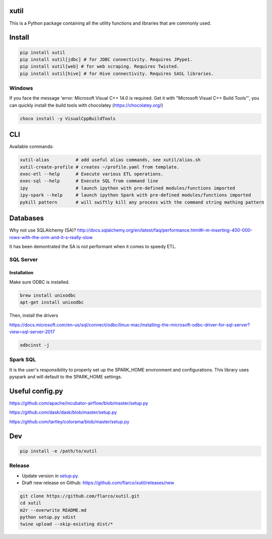 
xutil
=====

This is a Python package containing all the utility functions and libraries that are commonly used.

Install
=======

.. code-block::

   pip install xutil
   pip install xutil[jdbc] # for JDBC connectivity. Requires JPype1.
   pip install xutil[web] # for web scraping. Requires Twisted.
   pip install xutil[hive] # for Hive connectivity. Requires SASL libraries.

Windows
-------

If you face the message 'error: Microsoft Visual C++ 14.0 is required. Get it with "Microsoft Visual C++ Build Tools"', you can quickly install the build tools with chocolatey (https://chocolatey.org/)

.. code-block::

   choco install -y VisualCppBuildTools

CLI
===

Available commands:

.. code-block:: bash

   xutil-alias          # add useful alias commands, see xutil/alias.sh
   xutil-create-profile # creates ~/profile.yaml from template.
   exec-etl --help      # Execute various ETL operations.
   exec-sql --help      # Execute SQL from command line
   ipy                  # launch ipython with pre-defined modules/functions imported
   ipy-spark --help     # launch ipython Spark with pre-defined modules/functions imported
   pykill pattern       # will swiftly kill any process with the command string mathing pattern

Databases
=========

Why not use SQLAlchemy (SA)? http://docs.sqlalchemy.org/en/latest/faq/performance.html#i-m-inserting-400-000-rows-with-the-orm-and-it-s-really-slow

It has been demontrated the SA is not performant when it comes to speedy ETL.

SQL Server
----------

Installation
^^^^^^^^^^^^

Make sure ODBC is installed.

.. code-block::

   brew install unixodbc
   apt-get install unixodbc

Then, install the drivers

https://docs.microsoft.com/en-us/sql/connect/odbc/linux-mac/installing-the-microsoft-odbc-driver-for-sql-server?view=sql-server-2017

.. code-block::

   odbcinst -j

Spark SQL
---------

It is the user's responsibility to properly set up the SPARK_HOME environment and configurations.
This library uses pyspark and will default to the SPARK_HOME settings.

Useful config.py
================

https://github.com/apache/incubator-airflow/blob/master/setup.py

https://github.com/dask/dask/blob/master/setup.py

https://github.com/tartley/colorama/blob/master/setup.py

Dev
===

.. code-block::

   pip install -e /path/to/xutil

Release
-------


* Update version in `setup.py <./setup.py>`_.
* Draft new release on Github: https://github.com/flarco/xutil/releases/new

.. code-block::

   git clone https://github.com/flarco/xutil.git
   cd xutil
   m2r --overwrite README.md
   python setup.py sdist
   twine upload --skip-existing dist/*
